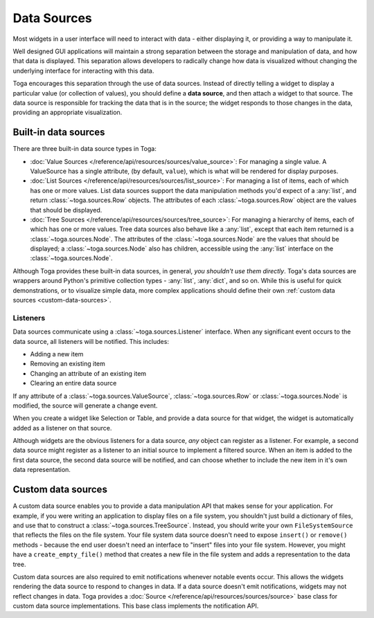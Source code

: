 ============
Data Sources
============

Most widgets in a user interface will need to interact with data - either displaying it,
or providing a way to manipulate it.

Well designed GUI applications will maintain a strong separation between the storage and
manipulation of data, and how that data is displayed. This separation allows developers
to radically change how data is visualized without changing the underlying interface for
interacting with this data.

Toga encourages this separation through the use of data sources. Instead of directly
telling a widget to display a particular value (or collection of values), you should
define a **data source**, and then attach a widget to that source. The data source is
responsible for tracking the data that is in the source; the widget responds to those
changes in the data, providing an appropriate visualization.

Built-in data sources
=====================

There are three built-in data source types in Toga:

* :doc:`Value Sources </reference/api/resources/sources/value_source>`: For managing a single
  value. A ValueSource has a single attribute, (by default, ``value``), which is what will be
  rendered for display purposes.

* :doc:`List Sources </reference/api/resources/sources/list_source>`: For managing a list of
  items, each of which has one or more values. List data sources support the data
  manipulation methods you'd expect of a :any:`list`, and return
  :class:`~toga.sources.Row` objects. The attributes of each :class:`~toga.sources.Row`
  object are the values that should be displayed.

* :doc:`Tree Sources </reference/api/resources/sources/tree_source>`: For managing a
  hierarchy of items, each of which has one or more values. Tree data sources also
  behave like a :any:`list`, except that each item returned is a
  :class:`~toga.sources.Node`. The attributes of the :class:`~toga.sources.Node` are the
  values that should be displayed; a :class:`~toga.sources.Node` also has children,
  accessible using the :any:`list` interface on the :class:`~toga.sources.Node`.

Although Toga provides these built-in data sources, in general, *you shouldn't use them
directly*. Toga's data sources are wrappers around Python's primitive collection types -
:any:`list`, :any:`dict`, and so on. While this is useful for quick demonstrations, or
to visualize simple data, more complex applications should define their own :ref:`custom
data sources <custom-data-sources>`.

Listeners
---------

Data sources communicate using a :class:`~toga.sources.Listener` interface. When any
significant event occurs to the data source, all listeners will be notified. This
includes:

* Adding a new item
* Removing an existing item
* Changing an attribute of an existing item
* Clearing an entire data source

If any attribute of a :class:`~toga.sources.ValueSource`, :class:`~toga.sources.Row` or
:class:`~toga.sources.Node` is modified, the source will generate a change event.

When you create a widget like Selection or Table, and provide a data source for that
widget, the widget is automatically added as a listener on that source.

Although widgets are the obvious listeners for a data source, *any* object can register
as a listener. For example, a second data source might register as a listener to an
initial source to implement a filtered source. When an item is added to the first data
source, the second data source will be notified, and can choose whether to include the
new item in it's own data representation.

.. _custom-data-sources:

Custom data sources
===================

A custom data source enables you to provide a data manipulation API that makes sense for
your application. For example, if you were writing an application to display files on a
file system, you shouldn't just build a dictionary of files, and use that to construct a
:class:`~toga.sources.TreeSource`. Instead, you should write your own
``FileSystemSource`` that reflects the files on the file system. Your file system data
source doesn't need to expose ``insert()`` or ``remove()`` methods - because the end
user doesn't need an interface to "insert" files into your file system. However, you
might have a ``create_empty_file()`` method that creates a new file in the file system
and adds a representation to the data tree.

Custom data sources are also required to emit notifications whenever notable events
occur. This allows the widgets rendering the data source to respond to changes in data.
If a data source doesn't emit notifications, widgets may not reflect changes in data.
Toga provides a :doc:`Source </reference/api/resources/sources/source>` base class for
custom data source implementations. This base class implements the notification API.
